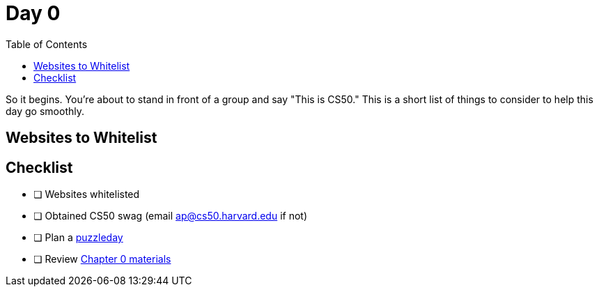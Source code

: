 :toc: left 
:toclevels: 3

= Day 0

So it begins. You're about to stand in front of a group and say "This is CS50." This is a short list of things to consider to help this day go smoothly.

== Websites to Whitelist

== Checklist

* [ ] Websites whitelisted
* [ ] Obtained CS50 swag (email ap@cs50.harvard.edu if not)
* [ ] Plan a link:../events/puzzleday.html[puzzleday]
* [ ] Review link:../curriculumstartup.html#_chapter_0_computers_and_computing_completion_time_3_weeks[Chapter 0 materials]

